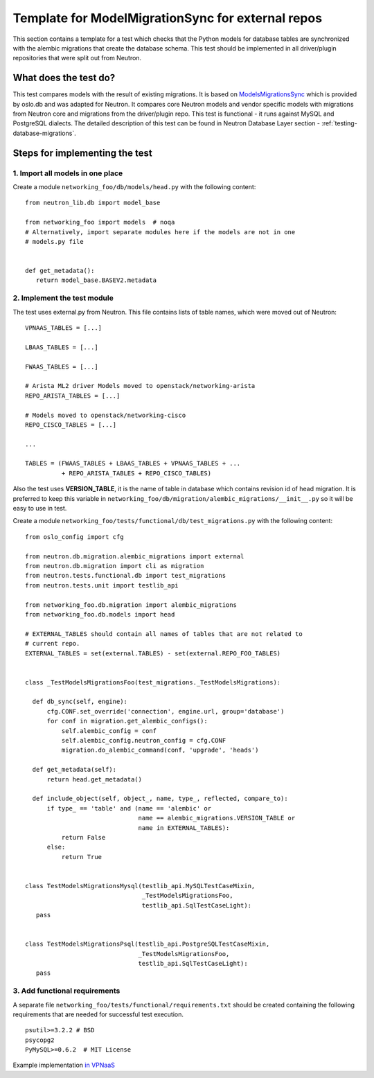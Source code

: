 ..
      Licensed under the Apache License, Version 2.0 (the "License"); you may
      not use this file except in compliance with the License. You may obtain
      a copy of the License at

          http://www.apache.org/licenses/LICENSE-2.0

      Unless required by applicable law or agreed to in writing, software
      distributed under the License is distributed on an "AS IS" BASIS, WITHOUT
      WARRANTIES OR CONDITIONS OF ANY KIND, either express or implied. See the
      License for the specific language governing permissions and limitations
      under the License.


      Convention for heading levels in Neutron devref:
      =======  Heading 0 (reserved for the title in a document)
      -------  Heading 1
      ~~~~~~~  Heading 2
      +++++++  Heading 3
      '''''''  Heading 4
      (Avoid deeper levels because they do not render well.)


Template for ModelMigrationSync for external repos
==================================================

This section contains a template for a test which checks that the Python models
for database tables are synchronized with the alembic migrations that create
the database schema. This test should be implemented in all driver/plugin
repositories that were split out from Neutron.

What does the test do?
----------------------

This test compares models with the result of existing migrations. It is based on
`ModelsMigrationsSync
<https://docs.openstack.org/oslo.db/latest/reference/api/oslo_db.sqlalchemy.test_migrations.html>`_
which is provided by oslo.db and was adapted for Neutron. It compares core
Neutron models and vendor specific models with migrations from Neutron core and
migrations from the driver/plugin repo. This test is functional - it runs against
MySQL and PostgreSQL dialects. The detailed description of this test can be
found in Neutron Database Layer section - :ref:`testing-database-migrations`.

Steps for implementing the test
-------------------------------

1. Import all models in one place
~~~~~~~~~~~~~~~~~~~~~~~~~~~~~~~~~

Create a module ``networking_foo/db/models/head.py`` with the following
content: ::

 from neutron_lib.db import model_base

 from networking_foo import models  # noqa
 # Alternatively, import separate modules here if the models are not in one
 # models.py file


 def get_metadata():
    return model_base.BASEV2.metadata


2. Implement the test module
~~~~~~~~~~~~~~~~~~~~~~~~~~~~

The test uses external.py from Neutron. This file contains lists of table
names, which were moved out of Neutron: ::

 VPNAAS_TABLES = [...]

 LBAAS_TABLES = [...]

 FWAAS_TABLES = [...]

 # Arista ML2 driver Models moved to openstack/networking-arista
 REPO_ARISTA_TABLES = [...]

 # Models moved to openstack/networking-cisco
 REPO_CISCO_TABLES = [...]

 ...

 TABLES = (FWAAS_TABLES + LBAAS_TABLES + VPNAAS_TABLES + ...
           + REPO_ARISTA_TABLES + REPO_CISCO_TABLES)


Also the test uses **VERSION_TABLE**, it is the name of table in database which
contains revision id of head migration. It is preferred to keep this variable in
``networking_foo/db/migration/alembic_migrations/__init__.py`` so it will be easy
to use in test.

Create a module ``networking_foo/tests/functional/db/test_migrations.py``
with the following content: ::

 from oslo_config import cfg

 from neutron.db.migration.alembic_migrations import external
 from neutron.db.migration import cli as migration
 from neutron.tests.functional.db import test_migrations
 from neutron.tests.unit import testlib_api

 from networking_foo.db.migration import alembic_migrations
 from networking_foo.db.models import head

 # EXTERNAL_TABLES should contain all names of tables that are not related to
 # current repo.
 EXTERNAL_TABLES = set(external.TABLES) - set(external.REPO_FOO_TABLES)


 class _TestModelsMigrationsFoo(test_migrations._TestModelsMigrations):

   def db_sync(self, engine):
       cfg.CONF.set_override('connection', engine.url, group='database')
       for conf in migration.get_alembic_configs():
           self.alembic_config = conf
           self.alembic_config.neutron_config = cfg.CONF
           migration.do_alembic_command(conf, 'upgrade', 'heads')

   def get_metadata(self):
       return head.get_metadata()

   def include_object(self, object_, name, type_, reflected, compare_to):
       if type_ == 'table' and (name == 'alembic' or
                                name == alembic_migrations.VERSION_TABLE or
                                name in EXTERNAL_TABLES):
           return False
       else:
           return True


 class TestModelsMigrationsMysql(testlib_api.MySQLTestCaseMixin,
                                 _TestModelsMigrationsFoo,
                                 testlib_api.SqlTestCaseLight):
    pass


 class TestModelsMigrationsPsql(testlib_api.PostgreSQLTestCaseMixin,
                                _TestModelsMigrationsFoo,
                                testlib_api.SqlTestCaseLight):
    pass


3. Add functional requirements
~~~~~~~~~~~~~~~~~~~~~~~~~~~~~~

A separate file ``networking_foo/tests/functional/requirements.txt`` should be
created containing the following requirements that are needed for successful
test execution.

::

 psutil>=3.2.2 # BSD
 psycopg2
 PyMySQL>=0.6.2  # MIT License


Example implementation `in VPNaaS <https://review.openstack.org/209943>`_
